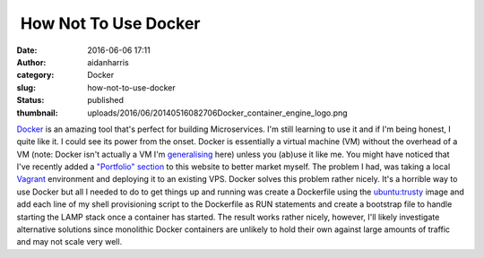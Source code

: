  How Not To Use Docker
######################
:date: 2016-06-06 17:11
:author: aidanharris
:category: Docker
:slug: how-not-to-use-docker
:status: published
:thumbnail: uploads/2016/06/20140516082706Docker_container_engine_logo.png

`Docker <https://aidanharr.is/glossary/docker/>`__ is an amazing tool
that's perfect for building Microservices. I'm still learning to use it
and if I'm being honest, I quite like it. I could see its power from the
onset. Docker is essentially a virtual machine (VM) without the overhead
of a VM (note: Docker isn't actually a VM I'm
`generalising <https://blog.docker.com/2016/03/containers-are-not-vms/>`__
here) unless you (ab)use it like me. You might have noticed that I've
recently added a `"Portfolio" section <//aidanharr.is/portfolio/>`__ to
this website to better market myself. The problem I had, was taking a
local `Vagrant <https://vagrantup.com>`__ environment and deploying it
to an existing VPS. Docker solves this problem rather nicely. It's a
horrible way to use Docker but all I needed to do to get things up and
running was create a Dockerfile using the
`ubuntu:trusty <https://hub.docker.com/_/ubuntu/>`__ image and add each
line of my shell provisioning script to the Dockerfile as RUN statements
and create a bootstrap file to handle starting the LAMP stack once a
container has started. The result works rather nicely, however, I'll
likely investigate alternative solutions since monolithic Docker
containers are unlikely to hold their own against large amounts of
traffic and may not scale very well.
